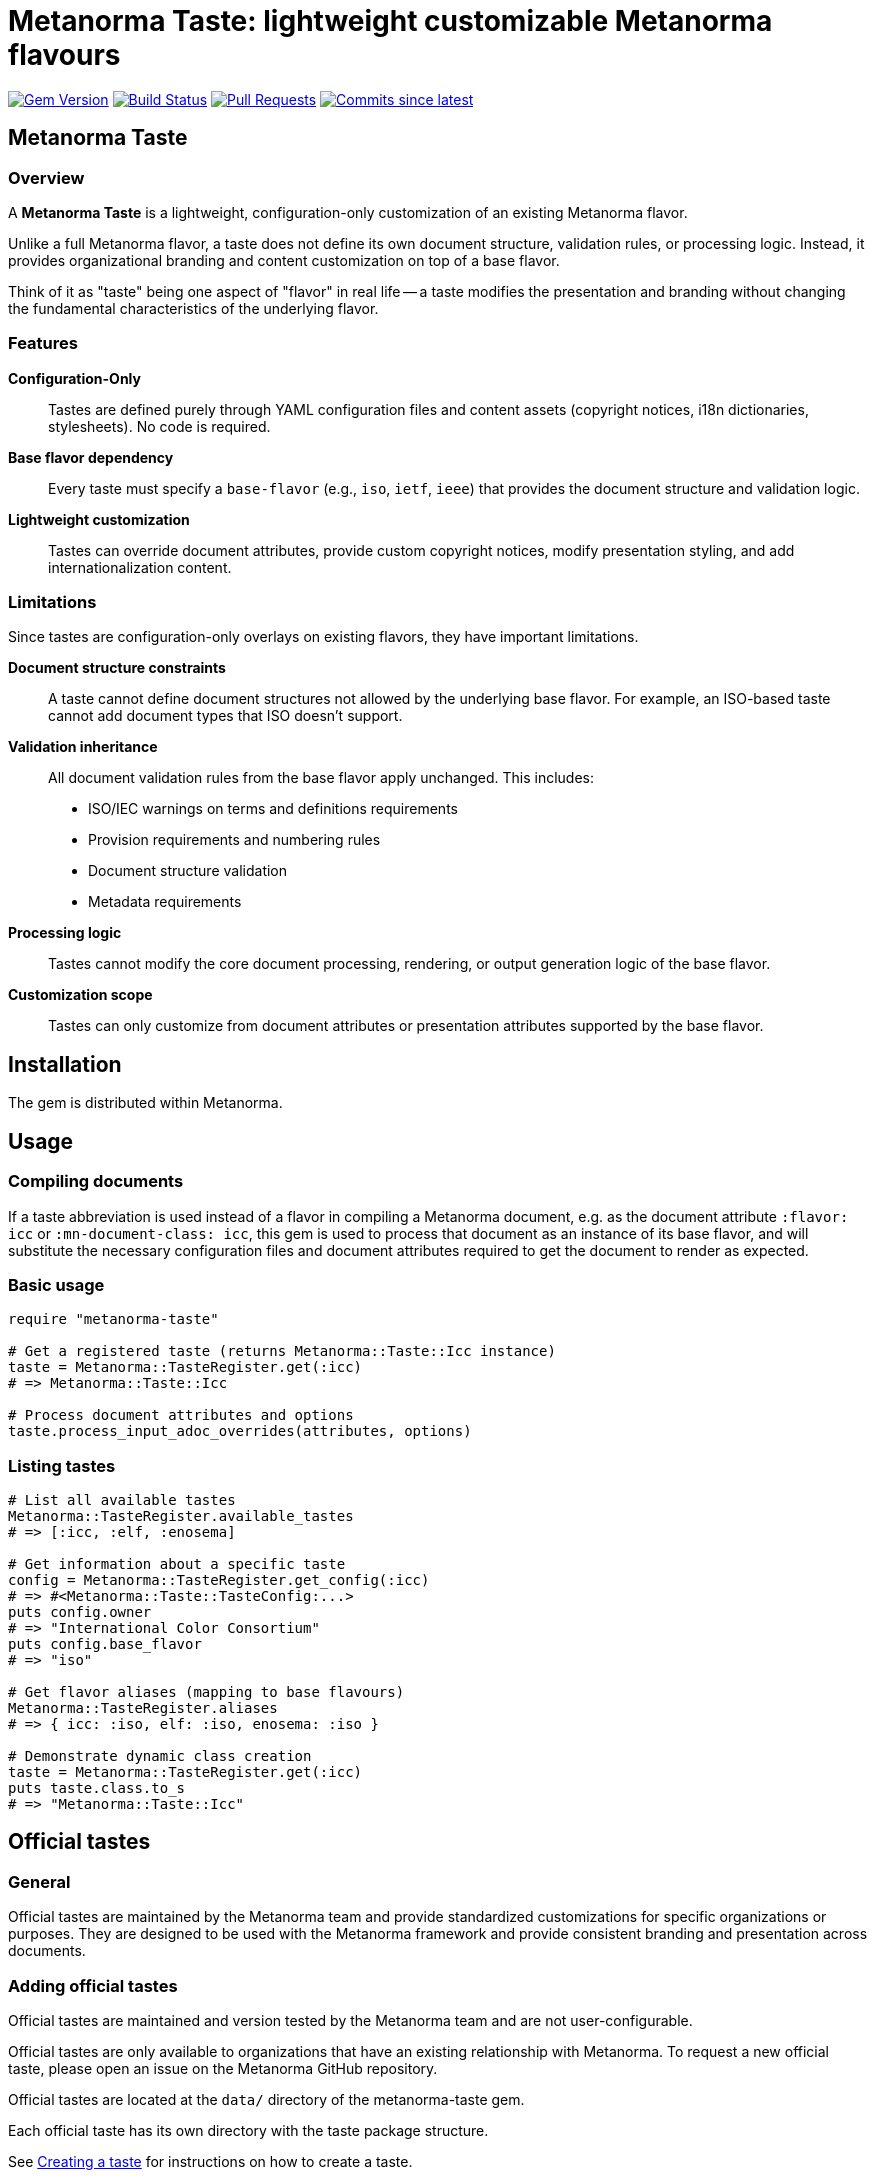 = Metanorma Taste: lightweight customizable Metanorma flavours

image:https://img.shields.io/gem/v/metanorma-taste.svg["Gem Version", link="https://rubygems.org/gems/metanorma-taste"]
image:https://github.com/metanorma/metanorma-taste/workflows/rake/badge.svg["Build Status", link="https://github.com/metanorma/metanorma-taste/actions?workflow=rake"]
image:https://img.shields.io/github/issues-pr-raw/metanorma/metanorma-taste.svg["Pull Requests", link="https://github.com/metanorma/metanorma-taste/pulls"]
image:https://img.shields.io/github/commits-since/metanorma/metanorma-taste/latest.svg["Commits since latest",link="https://github.com/metanorma/metanorma-taste/releases"]

== Metanorma Taste

=== Overview

A **Metanorma Taste** is a lightweight, configuration-only customization of an
existing Metanorma flavor.

Unlike a full Metanorma flavor, a taste does not define its own document
structure, validation rules, or processing logic. Instead, it provides
organizational branding and content customization on top of a base flavor.

Think of it as "taste" being one aspect of "flavor" in real life -- a taste
modifies the presentation and branding without changing the fundamental
characteristics of the underlying flavor.

=== Features

**Configuration-Only**:: Tastes are defined purely through YAML configuration
files and content assets (copyright notices, i18n dictionaries, stylesheets). No
code is required.

**Base flavor dependency**:: Every taste must specify a `base-flavor` (e.g.,
`iso`, `ietf`, `ieee`) that provides the document structure and validation
logic.

**Lightweight customization**:: Tastes can override document attributes, provide
custom copyright notices, modify presentation styling, and add
internationalization content.


=== Limitations

Since tastes are configuration-only overlays on existing flavors, they have
important limitations.

**Document structure constraints**:: A taste cannot define document structures
not allowed by the underlying base flavor. For example, an ISO-based taste
cannot add document types that ISO doesn't support.

**Validation inheritance**:: All document validation rules from the base flavor
apply unchanged. This includes:

* ISO/IEC warnings on terms and definitions requirements
* Provision requirements and numbering rules
* Document structure validation
* Metadata requirements

**Processing logic**:: Tastes cannot modify the core document processing,
rendering, or output generation logic of the base flavor.

**Customization scope**:: Tastes can only customize from document attributes or
presentation attributes supported by the base flavor.


== Installation

The gem is distributed within Metanorma.


== Usage

=== Compiling documents

If a taste abbreviation is used instead of a flavor in compiling a Metanorma
document, e.g. as the document attribute `:flavor: icc` or
`:mn-document-class: icc`, this gem is used to process that document as an
instance of its base flavor, and will substitute the necessary configuration
files and document attributes required to get the document to render as
expected.

=== Basic usage

[source,ruby]
----
require "metanorma-taste"

# Get a registered taste (returns Metanorma::Taste::Icc instance)
taste = Metanorma::TasteRegister.get(:icc)
# => Metanorma::Taste::Icc

# Process document attributes and options
taste.process_input_adoc_overrides(attributes, options)
----

=== Listing tastes

[source,ruby]
----
# List all available tastes
Metanorma::TasteRegister.available_tastes
# => [:icc, :elf, :enosema]

# Get information about a specific taste
config = Metanorma::TasteRegister.get_config(:icc)
# => #<Metanorma::Taste::TasteConfig:...>
puts config.owner
# => "International Color Consortium"
puts config.base_flavor
# => "iso"

# Get flavor aliases (mapping to base flavours)
Metanorma::TasteRegister.aliases
# => { icc: :iso, elf: :iso, enosema: :iso }

# Demonstrate dynamic class creation
taste = Metanorma::TasteRegister.get(:icc)
puts taste.class.to_s
# => "Metanorma::Taste::Icc"
----

== Official tastes

=== General

Official tastes are maintained by the Metanorma team and provide standardized
customizations for specific organizations or purposes. They are designed to
be used with the Metanorma framework and provide consistent branding and
presentation across documents.

=== Adding official tastes

Official tastes are maintained and version tested by the Metanorma team and are
not user-configurable.

Official tastes are only available to organizations that have an existing
relationship with Metanorma. To request a new official taste, please open an
issue on the Metanorma GitHub repository.

Official tastes are located at the `data/` directory of the metanorma-taste gem.

Each official taste has its own directory with the taste package structure.

See <<creating-a-taste,Creating a taste>> for instructions on how to create a
taste.

=== Available taste codes

All taste short codes must be unique among tastes. The following tastes are
currently available:

[cols="a,a,a,a", options="header"]
|===
|Code |Organization |Base Flavor |Description

|`icc`
|International Color Consortium
|`iso`
|International Color Consortium specifications and standards with ICC branding and copyright

|`elf`
|Express Language Foundation
|`iso`
|Express Language Foundation specifications and standards with ELF branding and copyright

|`enosema`
|Enosema Foundation
|`iso`
|Enosema specifications and standards with Enosema branding and copyright

|`csa`
|Cloud Security Alliance
|`generic`
|Cloud Security Alliance specifications and standards with CSA branding and copyright

|`pdfa`
|PDF Association
|`ribose`
|PDF Association specifications and standards with PDFA branding and copyright

|`swf`
|Spatial Web Foundation
|`ribose`
|Spatial Web Foundation specifications and standards with SWF branding and copyright

|`mbxif`
|MBx Interoperability Forum
|`ribose`
|MBx Interoperability Forum specifications and standards with MBx-IF branding and copyright
|===


== Community tastes

=== General

Community tastes are user-defined Metanorma tastes. They are not maintained by
the Metanorma team, but are available for use by your own community.

=== Adding community tastes

WARNING: This is to be implemented in a future release.

Community tastes can be hosted on GitHub repositories or distributed as zip
files.

See <<creating-a-taste,Creating a taste>> for instructions on how to create a
taste.

== Taste package

=== General

A taste package is a directory structure that contains all the necessary files
to define a Metanorma taste. It includes configuration files, copyright notices, internationalization dictionaries, and stylesheets if any.

=== Directory structure

Tastes are configured using a directory-based structure under `data/`:

[source]
----
data/
└── {taste-code}/
    ├── config.yaml
    ├── copyright.adoc (optional)
    └── i18n.yaml (optional)
----


=== Configuration schema

==== config.yaml

The main configuration file for each taste:

[source,yaml]
----
flavor: string             # The name of the custom flavor (e.g., "icc")
owner: string              # Organization name (e.g., "International Color Consortium")
base-flavor: string        # Base Metanorma flavor to extend (e.g., "iso")
base-override:             # Document attributes to override from base flavor
  filename-attributes:     # Metanorma document attributes that contain filenames
    copyright-notice: string   # Path to boilerplate file (e.g., "copyright.adoc")
    i18n-dictionary: string    # Path to internationalization dictionary (e.g., "i18n.yaml")
    publisher-logo: string     # Path to publisher logo (e.g., "icc.png")
    htmlcoverpage: string      # HTML output cover page
    htmlintropage: string      # HTML output introductory page
    htmlstylesheet: string     # HTML output CSS stylesheet
    htmlstylesheet-override: string     # HTML output CSS stylesheet, overriding base flavor stylesheet
    wordcoverpage: string      # Word output cover page
    wordintropage: string      # Word output introductory page
    wordstylesheet: string     # Word output CSS stylesheet
    wordstylesheet-override: string     # Word output CSS stylesheet, overriding base flavor stylesheet
    standardstylesheet: string # Word output secondary CSS stylesheet
    standardstylesheet-override: string # Word output secondary CSS stylesheet, overriding base flavor stylesheet
    header: string             # Word output header and footer content
    pdf-stylesheet: string     # PDF output XSLT stylesheet
    pdf-stylesheet-override: string     # PDF output XSLT stylesheet, overriding base flavor stylesheet
    customize: string          # Path to custom metanorma configuration file
    coverpage-image: string    # Path to coverpage image file
    backpage-image: string     # Path to backpage image file
  value-attributes:        # Metanorma document attributes that contain values
    publisher: string        # Publisher name override
    publisher_abbr: string   # Publisher abbreviation
    body-font: string        # Default font to use in HTML and Word stylesheets
    header-font: string      # Header font to use in HTML and Word stylesheets
    monospace-font: string   # Monospace font to use in HTML and Word stylesheets
    fonts: string            # Comma-delimited listing of fonts to retrieve for the taste from Fontist
    output-extensions: string         # Comma-delimited listing of output formats to support (subset of base flavor's)
    presentation-metadata-*: # Template style attributes for presentation
doctypes:                  # Array of doctypes built over base flavour doctypes
  - taste:                 # taste-specific machine-readable doctype name
    base:                  # Base Metanorma flavor corresponding machine-readable doctype name
    override-attributes:   # Hash of document attributes to override from base flavor for this doctype
----

.Taste configuration example from ICC
[example]
====
[source,yaml]
----
flavor: icc
owner: International Color Consortium
base-flavor: iso
base-override:
  filename-attributes:
    copyright-notice: copyright.adoc
    i18n-dictionary: i18n.yaml
    publisher-logo: icc-full.svg
    htmlcoverpage: htmlcoverpage.html
    htmlstylesheet-override: htmlstylesheet-override.scss
  value-attributes:
    publisher: International Color Consortium
    publisher_abbr: ICC
    presentation-metadata-color-secondary: '#376795'
    presentation-metadata-backcover-text: color.org
    body-font: Arial, 'Helvetica Neue', Helvetica, sans-serif
    header-font: Arial, 'Helvetica Neue', Helvetica, sans-serif
    output-extensions: xml,html,pdf,doc
doctypes:
- taste: specification # Specification # The name goes into i18n.yaml
  base: international-standard
  override-attributes:
  - presentation-metadata-color-secondary: '#376795'
----
====

==== i18n.yaml

Internationalization dictionary for custom text translations:

[source,yaml]
----
doctype_dict:             # Document type translations
  international-standard: string  # Custom name for document types
  # Add more document type mappings as needed
----

Note that any taste-specific doctypes need to have a renderable corresponding entry under
`doctype_dict`. The same is the case for the native doctypes in the base flavor's i18n.yaml files.

.i18n.yaml example from ICC
[example]
====
[source,yaml]
----
doctype_dict:
  specification: Specification
----
====


==== copyright.adoc

Organization-specific copyright, legal, license and feedback text. This file can contain:

* Copyright statements with template variables (e.g., `{{ docyear }}`)
* License information
* Legal disclaimers
* Organization contact information

The file is in the Metanorma AsciiDoc format, with the following syntax:

[source,asciidoc]
----
== copyright-statement
...
----

.Copyright notice from ICC
[example]
====
[source,asciidoc]
----
== copyright-statement
=== Copyright notice

Copyright (c) {{ docyear }} Your Organization Name

[Legal text here...]

== feedback-statement
=== Contact Information

[Organization contact details...]
----
====

The same file format is used internally for Metanorma flavors, and is documented in
https://www.metanorma.org/develop/topics/metadata-and-boilerplate/[Metadata and predefined text]
on the metaorma.org site.

=== Base-Override configuration

The `base-override` section allows customization of document attributes
supported by the base flavor through two nested categories:

==== Filename Attributes (`filename-attributes`)

These are Metanorma document attributes that contain filenames and file paths:

* `copyright-notice`: Path to boilerplate file containing copyright, license, and legal notices
* `i18n-dictionary`: Path to internationalization dictionary
* `publisher-logo`: Path to organization logo file
* `htmlcoverpage`, `htmlintropage`: HTML output page templates
* `htmlstylesheet`, `htmlstylesheet-override`: HTML CSS stylesheets
* `wordcoverpage`, `wordintropage`: Word output page templates  
* `wordstylesheet`, `wordstylesheet-override`: Word CSS stylesheets
* `standardstylesheet`, `standardstylesheet-override`: Secondary Word CSS stylesheets
* `header`: Word output header and footer content
* `pdf-stylesheet`, `pdf-stylesheet-override`: PDF XSLT stylesheets
* `customize`: Path to custom metanorma configuration file
* `coverpage-image`, `backpage-image`: Cover and back page image files

==== Value Attributes (`value-attributes`)

These are Metanorma document attributes that contain values (not filenames):

* `publisher`: Organization name
* `publisher_abbr`: Organization abbreviation
* `body-font`, `header-font`, `monospace-font`: Typography settings
* `fonts`: Comma-delimited list of fonts to retrieve from Fontist
* `output-extensions`: Comma-delimited list of supported output formats
* `presentation-metadata-*`: Visual styling attributes for presentation, including:
  ** `presentation-metadata-color-secondary`: Secondary color for styling
  ** `presentation-metadata-backcover-text`: Text for document back cover
  ** `presentation-metadata-ul-label-list`: Unordered list label formatting
  ** `presentation-metadata-annex-delim`: Annex delimiter formatting
  ** `presentation-metadata-middle-title`: Middle title formatting
  ** `presentation-metadata-ol-label-template-alphabet`: Ordered list alphabet template
  ** `presentation-metadata-ol-label-template-alphabet_upper`: Ordered list uppercase alphabet template
  ** `presentation-metadata-ol-label-template-roman`: Ordered list roman numeral template
  ** `presentation-metadata-ol-label-template-roman_upper`: Ordered list uppercase roman numeral template
  ** `presentation-metadata-ol-label-template-arabic`: Ordered list arabic numeral template
* Custom organization-specific attributes

The availability of these attributes depends on the base flavor's supported
document attributes and template system.

For example, the ISO flavor supports specific presentation metadata attributes.

Other flavors may have different customization options. Please check the base
flavor documentation for available attributes.

== Mappings of structures from taste to base flavours

The taste configuration includes various document classifications which need to be
mapped between values specific to the taste, and corresponding values in the base flavor.
The document will actually be compiled with the base flavor settings, but it will be
rendered using the taste's corresponding values. These includes

* `doctype`: mapping of taste doctypes to native base flavor doctypes
* `stage`: mapping of taste stages to native base flavor stages

== Data model

The metanorma-taste system follows this architecture:

[source]
----
+------------------+       +-------------------+
|   TasteRegister  |       |   Taste::Base     |
|   (Singleton)    |       |                   |
| +available_tastes|<>---->| +flavor           |
| +get(flavor)     |       | +config           |
| +get_config()    |       | +directory        |
+--------+---------+       | +process_input_*  |
         |                 +-------------------+
         |
         | scans
+--------v---------+       +-------------------+
|   data/ directory|       |   Dynamic Classes |
|                  |       |                   |
| +{taste}/        |------>| Taste::Icc        |
|   config.yaml    |       | Taste::Elf        |
|   copyright.adoc |       | Taste::Enosema    |
|   i18n.yaml      |       | (auto-generated)  |
+------------------+       +-------------------+
----

=== Components

`TasteRegister`:: (Singleton) Manages taste discovery and registration. Scans
the `data/` directory on initialization and creates a registry of available
tastes.

`Taste::Base`:: Base class containing the core logic for processing document
attributes and applying taste-specific overrides.

`Taste::*` dynamic taste classes:: Automatically generated classes (e.g.,
`Taste::Icc`) that inherit from `Taste::Base` and are configured with
taste-specific data.

Configuration files:: YAML and AsciiDoc files that define the behavior and
content for each taste.


=== Workflow

. Discovery: On gem load, `TasteRegister` scans `data/` directory for taste configurations
. Registration: Each valid taste directory is registered with its configuration
. Access: Users call `TasteRegister.get(:flavor)` to obtain a configured taste instance
. Processing: The taste instance applies overrides and customizations to document attributes
. Integration: The customized attributes are used by Metanorma for document processing


[[creating-a-taste]]
== Creating a taste

=== Overview

Creating a new Metanorma taste is straightforward and involves defining a
configuration directory with the necessary files.

=== Directory structure

To create a new taste:

. Create directory: Add a new directory under `data/` with your unique taste code
. Add configuration: Create `config.yaml` with your taste settings
. Add content: Optionally add `copyright.adoc` and `i18n.yaml` files
. Test: The taste will be automatically discovered and available via the TasteRegister

Example for a new `acme` taste:

[source]
----
data/acme/
├── config.yaml
├── copyright.adoc
└── i18n.yaml
----

The taste will be accessible as:

[source,ruby]
----
taste = Metanorma::TasteRegister.get(:acme)
# Returns an instance of Metanorma::Taste::Acme
----

=== Taste code

* Must be unique among all tastes
* Should be short and descriptive (typically 2-5 characters)
* Must be valid Ruby constant names when capitalized
* Should reflect the owner organization's name


== Copyright

This gem is developed, maintained and funded by
https://www.ribose.com[Ribose Inc.]

== License

The gem is available as open source under the terms of the
https://opensource.org/licenses/BSD-2-Clause[2-Clause BSD License].
